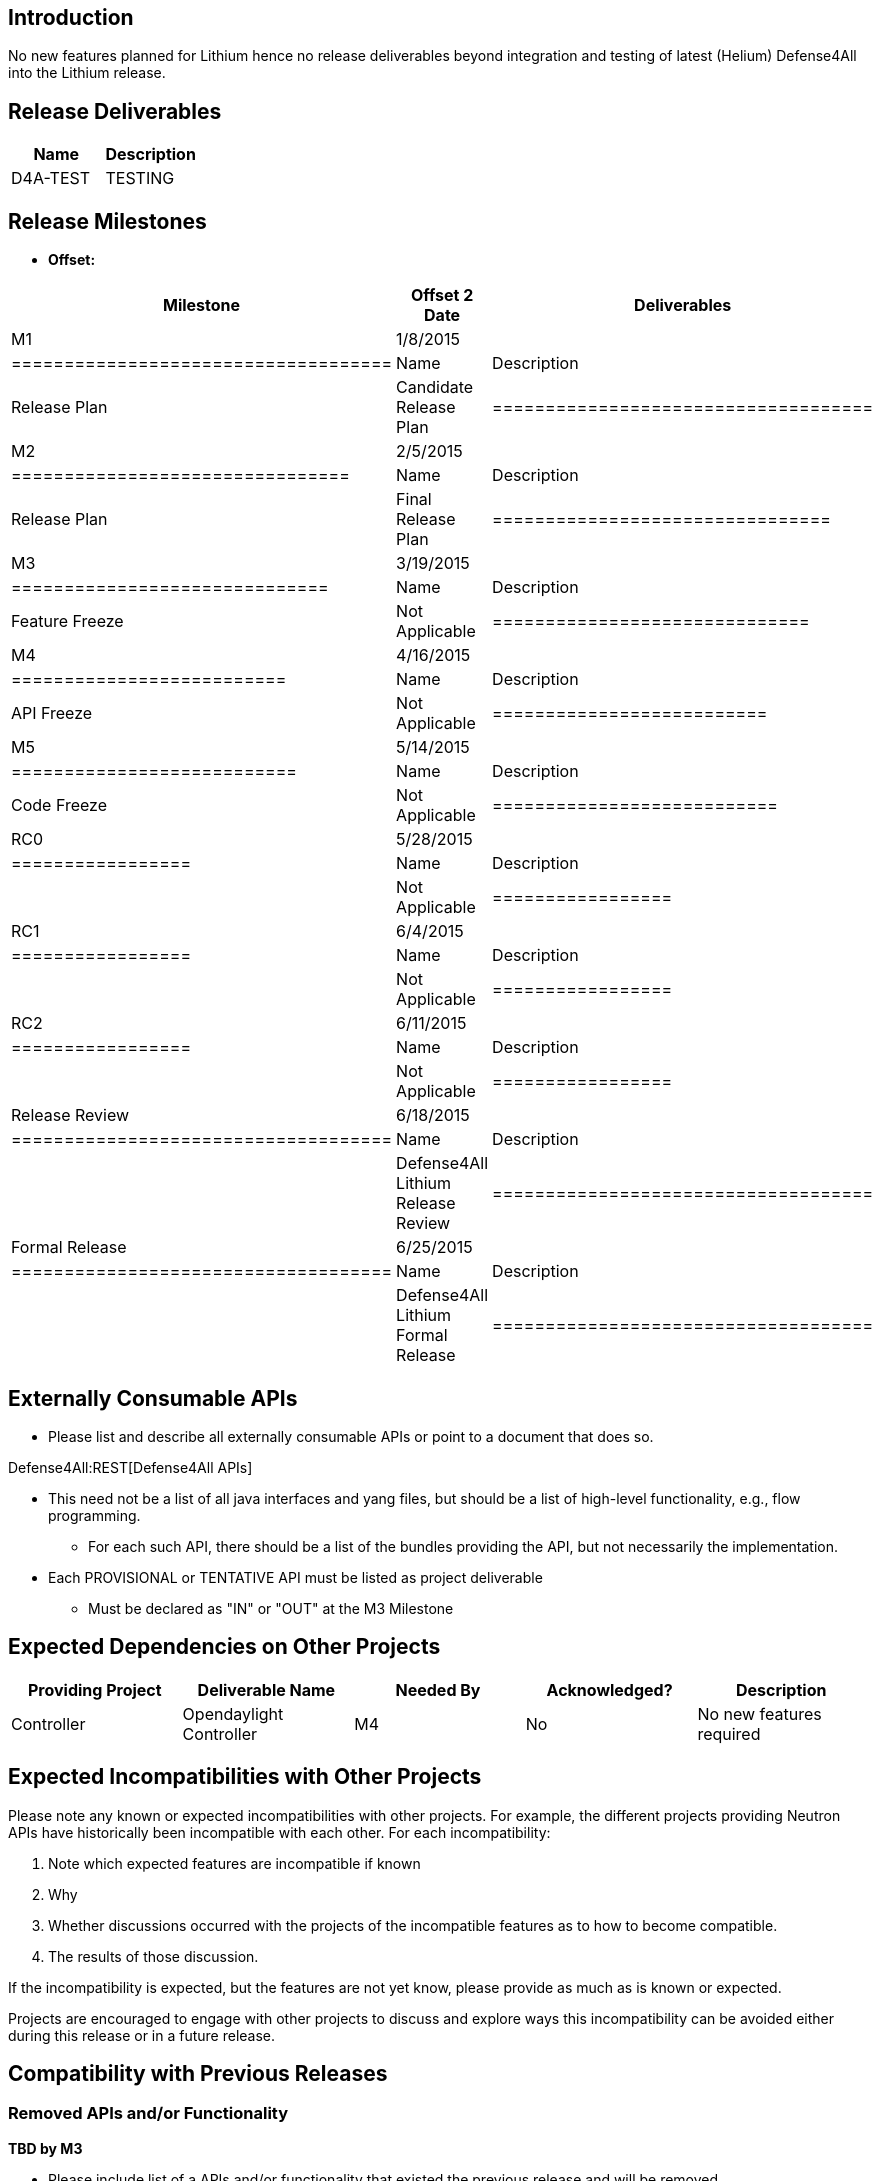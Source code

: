 [[introduction]]
== Introduction

No new features planned for Lithium hence no release deliverables beyond
integration and testing of latest (Helium) Defense4All into the Lithium
release.

[[release-deliverables]]
== Release Deliverables

[cols=",",options="header",]
|=================
|Name |Description
|D4A-TEST |TESTING
|=================

[[release-milestones]]
== Release Milestones

* *Offset:*

[cols=",,",options="header",]
|======================================
|Milestone |Offset 2 Date |Deliverables
|M1 |1/8/2015 a|
[cols=",",options="header",]
|====================================
|Name |Description
|Release Plan |Candidate Release Plan
|====================================

|M2 |2/5/2015 a|
[cols=",",options="header",]
|================================
|Name |Description
|Release Plan |Final Release Plan
|================================

|M3 |3/19/2015 a|
[cols=",",options="header",]
|==============================
|Name |Description
|Feature Freeze |Not Applicable
|==============================

|M4 |4/16/2015 a|
[cols=",",options="header",]
|==========================
|Name |Description
|API Freeze |Not Applicable
|==========================

|M5 |5/14/2015 a|
[cols=",",options="header",]
|===========================
|Name |Description
|Code Freeze |Not Applicable
|===========================

|RC0 |5/28/2015 a|
[cols=",",options="header",]
|=================
|Name |Description
| |Not Applicable
|=================

|RC1 |6/4/2015 a|
[cols=",",options="header",]
|=================
|Name |Description
| |Not Applicable
|=================

|RC2 |6/11/2015 a|
[cols=",",options="header",]
|=================
|Name |Description
| |Not Applicable
|=================

|Release Review |6/18/2015 a|
[cols=",",options="header",]
|====================================
|Name |Description
| |Defense4All Lithium Release Review
|====================================

|Formal Release |6/25/2015 a|
[cols=",",options="header",]
|====================================
|Name |Description
| |Defense4All Lithium Formal Release
|====================================

|======================================

[[externally-consumable-apis]]
== Externally Consumable APIs

* Please list and describe all externally consumable APIs or point to a
document that does so.

Defense4All:REST[Defense4All APIs]

* This need not be a list of all java interfaces and yang files, but
should be a list of high-level functionality, e.g., flow programming.
** For each such API, there should be a list of the bundles providing
the API, but not necessarily the implementation.
* Each PROVISIONAL or TENTATIVE API must be listed as project
deliverable
** Must be declared as "IN" or "OUT" at the M3 Milestone

[[expected-dependencies-on-other-projects]]
== Expected Dependencies on Other Projects

[cols=",,,,",options="header",]
|=======================================================================
|Providing Project |Deliverable Name |Needed By |Acknowledged?
|Description
|Controller |Opendaylight Controller |M4 |No |No new features required
|=======================================================================

[[expected-incompatibilities-with-other-projects]]
== Expected Incompatibilities with Other Projects

Please note any known or expected incompatibilities with other projects.
For example, the different projects providing Neutron APIs have
historically been incompatible with each other. For each
incompatibility:

1.  Note which expected features are incompatible if known
1.  Why
2.  Whether discussions occurred with the projects of the incompatible
features as to how to become compatible.
1.  The results of those discussion.

If the incompatibility is expected, but the features are not yet know,
please provide as much as is known or expected.

Projects are encouraged to engage with other projects to discuss and
explore ways this incompatibility can be avoided either during this
release or in a future release.

[[compatibility-with-previous-releases]]
== Compatibility with Previous Releases

[[removed-apis-andor-functionality]]
=== Removed APIs and/or Functionality

*TBD by M3*

* Please include list of a APIs and/or functionality that existed the
previous release and will be removed.
** For each such API/functionality, discuss any suggestions for how
those who are using it should adapt.
** In order for an API/functionality to be removed, it must have been
deprecated in a previous release.
*** Functionality and/or APIs that were correctly tagged with the
`@Deprecated` annotation in Java before the Helium release can be
considered deprecated and thus removed in Lithium.

[[deprecated-apis-andor-functionality]]
=== Deprecated APIs and/or Functionality

*TBD by M3*

* Please include list of a APIs and/or functionality that existed the
previous release and will be deprecated.
** For each such API/functionality, discuss any suggestions for how
those who are using it should adapt.
** If possible, e.g., for all human-generated Java, add the
`@Deprecated` annotation
** If not possible, please note clearly things which are deprecated in a
clearly visible manner

[[changed-apis-andor-functionality]]
=== Changed APIs and/or Functionality

*TBD by M3*

* Please include list of a APIs and/or functionality that existed the
previous release and will be changed.
** For each such API/functionality, provide guidance about who will be
affected and how they should adapt.
** In general, project's should strive to be backward compatible with
the previous release and note what functionality will be removed by
deprecating it and noting that with the `@Deprecated` annotations
wherever possible.

[[themes-and-priorities]]
== Themes and Priorities

[[requests-from-other-projects]]
== Requests from Other Projects

For each API request, the requesting project should create an entry like
the example below. After creating the entry, the requesting project
should send an e-mail to release@lists.opendaylight.org, and both
projects' dev lists using this template:

-----------------------------------------------------------------------
Subject: [REQUEST FOR NEW OR EXTENDED API] ${API name}

Note: This email is a request from ${requesting project} for a new or
extended API in ${providing project}.

API Name: ${API name}
Request: ${link to the request in the providing project's release plan}

Please let us know if you will be able to provide this new
functionality by the listed milestone. If you need clarifications or
help in providing the API, let us know so we can reach an agreement.

If you feel that providing this API is a bad idea regardless of where
the resources are coming from, please let us know why and ideally,
suggest and alternative.
-----------------------------------------------------------------------

[[example-request]]
=== Example Request

* *Requesting Project:*
* *Providing Project:*
* *Requested Deliverable Name:*
* *Needed Milestone:*
* *Requested Deliverable Description:*
* *Response:*
** *Description:*
** *Resources From:*
** *Link to Section in Requesting Project Release Plan:*
** *Link to Section in Providing Project Release Plan:*
* *Negotiation:*
**
**
**
**

[[test-tools-requirements]]
== Test Tools Requirements

* Please specify if the project will run System Test (ST) inside
OpenDaylight cloud
* In case affirmative please enumerate any test tool (mininet, etc...)
you think will be required for testing your project
** The goal is to start test tools installation in rackspace as soon as
possible
* In case negative be aware you will be required to provide System Test
(ST) reports upon any release creation (weekly Release, Release
Candidate, Formal Release, etc...)

[[other]]
== Other

